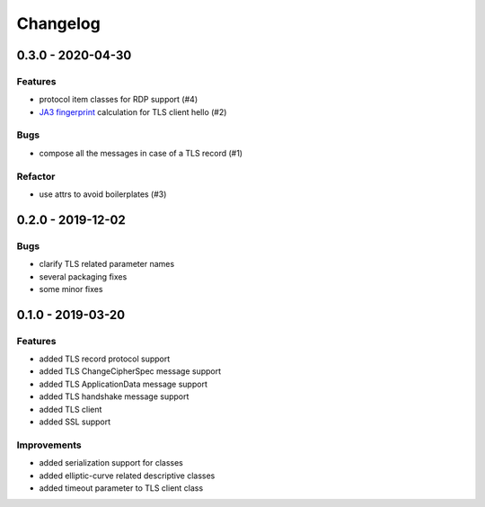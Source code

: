 Changelog
=========

.. _v0-3-0:

0.3.0 - 2020-04-30
------------------

Features
^^^^^^^^

* protocol item classes for RDP support (#4)
* `JA3 fingerprint <https://engineering.salesforce.com/tls-fingerprinting-with-ja3-and-ja3s-247362855967>`_ calculation
  for TLS client hello (#2)

Bugs
^^^^

* compose all the messages in case of a TLS record (#1)

Refactor
^^^^^^^^

* use attrs to avoid boilerplates (#3)

.. _v0-2-0:

0.2.0 - 2019-12-02
------------------

Bugs
^^^^

* clarify TLS related parameter names
* several packaging fixes
* some minor fixes

.. _v0-1-0:

0.1.0 - 2019-03-20
------------------

Features
^^^^^^^^

* added TLS record protocol support
* added TLS ChangeCipherSpec message support
* added TLS ApplicationData message support
* added TLS handshake message support
* added TLS client
* added SSL support

Improvements
^^^^^^^^^^^^

* added serialization support for classes
* added elliptic-curve related descriptive classes
* added timeout parameter to TLS client class
